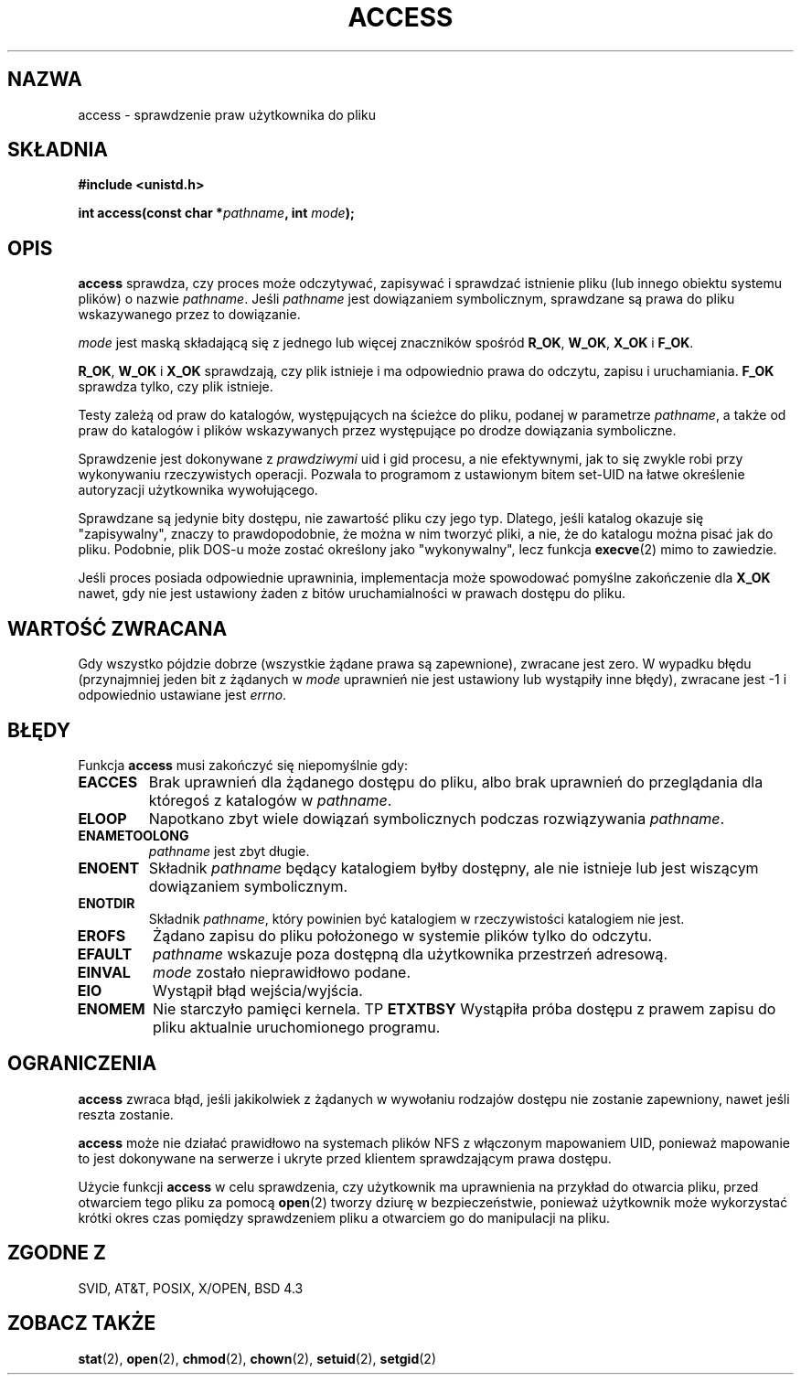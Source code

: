 .\" Hey Emacs! This file is -*- nroff -*- source.
.\"
.\" This manpage is Copyright (C) 1992 Drew Eckhardt;
.\"                               1993 Michael Haardt, Ian Jackson.
.\"
.\" Permission is granted to make and distribute verbatim copies of this
.\" manual provided the copyright notice and this permission notice are
.\" preserved on all copies.
.\"
.\" Permission is granted to copy and distribute modified versions of this
.\" manual under the conditions for verbatim copying, provided that the
.\" entire resulting derived work is distributed under the terms of a
.\" permission notice identical to this one
.\" 
.\" Since the Linux kernel and libraries are constantly changing, this
.\" manual page may be incorrect or out-of-date.  The author(s) assume no
.\" responsibility for errors or omissions, or for damages resulting from
.\" the use of the information contained herein.  The author(s) may not
.\" have taken the same level of care in the production of this manual,
.\" which is licensed free of charge, as they might when working
.\" professionally.
.\" 
.\" Formatted or processed versions of this manual, if unaccompanied by
.\" the source, must acknowledge the copyright and authors of this work.
.\"
.\" Modified Wed Jul 21 19:36:29 1993, Rik Faith (faith@cs.unc.edu)
.\" Modified 21 Aug 1994 by Michael Chastain (mec@shell.portal.com):
.\"   Removed note about old kernel (pre-1.1.44) using wrong id on path.
.\" Modified 18 Mar 1996 by Martin Schulze (joey@infodrom.north.de):
.\"   Stated more clearly how it behaves with symbolic links.
.\" Added correction due to Nick Duffek (nsd@bbc.com), aeb, 960426
.\" Modified Sat Sep 07 18:17:26 MET DST 1996 by Michael Haardt:
.\"   Restrictions for NFS
.\" Modified by Joseph S. Myers <jsm28@cam.ac.uk>, 970909
.\" Modified Tue Jan 13 21:21:03 MET 1998 by Michael Haardt:
.\"   Using access is often insecure
.\" Modified Tue Oct 16 02:40:48 CEST 2001 by aeb
.\" Modified Tue Apr 23 19:51:15 CEST 2002 by Roger Luethi <rl@hellgate.ch>
.\"
.\" Translation 1998 (c) Przemek Borys <pborys@dione.ids.pl>
.\" Last Update: Andrzej Krzysztofowicz <ankry@mif.pg.gda.pl>, Jun 2002,
.\"              manpages 1.51
.\"
.TH ACCESS 2 2002-04-23 "Linux" "Podręcznik programisty Linuksa"
.SH NAZWA
access \- sprawdzenie praw użytkownika do pliku
.SH SKŁADNIA
.nf
.B #include <unistd.h>
.sp
.BI "int access(const char *" pathname ", int " mode );
.fi
.SH OPIS
.B access
sprawdza, czy proces może odczytywać, zapisywać i sprawdzać istnienie
pliku (lub innego obiektu systemu plików) o nazwie
.IR pathname .
Jeśli
.I pathname
jest dowiązaniem symbolicznym, sprawdzane są prawa do pliku wskazywanego przez
to dowiązanie.

.I mode
jest maską składającą się z jednego lub więcej znaczników spośród
.BR R_OK ", " W_OK ", " X_OK " i " F_OK .

.BR R_OK ", " W_OK " i " X_OK
sprawdzają, czy plik istnieje i ma odpowiednio prawa do odczytu, zapisu
i uruchamiania.
.B F_OK
sprawdza tylko, czy plik istnieje.

Testy zależą od praw do katalogów, występujących na ścieżce do pliku,
podanej w parametrze
.IR pathname ,
a także od praw do katalogów i plików wskazywanych przez występujące po drodze
dowiązania symboliczne.

Sprawdzenie jest dokonywane z
.I prawdziwymi
uid i gid procesu, a nie efektywnymi, jak to się zwykle robi przy
wykonywaniu rzeczywistych operacji. Pozwala to programom z ustawionym bitem
set-UID na łatwe określenie autoryzacji użytkownika wywołującego.

Sprawdzane są jedynie bity dostępu, nie zawartość pliku czy jego typ.
Dlatego, jeśli katalog okazuje się "zapisywalny", znaczy to prawdopodobnie,
że można w nim tworzyć pliki, a nie, że do katalogu można pisać jak do pliku.
Podobnie, plik DOS-u może zostać określony jako "wykonywalny", lecz funkcja
.BR execve (2)
mimo to zawiedzie.

Jeśli proces posiada odpowiednie uprawninia, implementacja może spowodować
pomyślne zakończenie dla
.B X_OK
nawet, gdy nie jest ustawiony żaden z bitów uruchamialności w prawach dostępu
do pliku.
.SH "WARTOŚĆ ZWRACANA"
Gdy wszystko pójdzie dobrze (wszystkie żądane prawa są zapewnione), zwracane
jest zero. W wypadku błędu (przynajmniej jeden bit z żądanych w
.I mode
uprawnień nie jest ustawiony lub wystąpiły inne błędy), zwracane jest \-1
i odpowiednio ustawiane jest
.IR errno .
.SH BŁĘDY
Funkcja
.B access
musi zakończyć się niepomyślnie gdy:
.TP
.B EACCES
Brak uprawnień dla żądanego dostępu do pliku, albo brak uprawnień do
przeglądania dla któregoś z katalogów w
.IR pathname .
.TP
.B ELOOP
Napotkano zbyt wiele dowiązań symbolicznych podczas rozwiązywania
.IR pathname .
.TP
.B ENAMETOOLONG
.I pathname
jest zbyt długie.
.TP
.B ENOENT
Składnik
.I pathname
będący katalogiem
byłby dostępny, ale nie istnieje lub jest wiszącym dowiązaniem symbolicznym.
.TP
.B ENOTDIR
Składnik
.IR pathname ,
który powinien być katalogiem w rzeczywistości katalogiem nie jest.
.TP
.B EROFS
Żądano zapisu do pliku położonego w systemie plików tylko do odczytu.
.TP
.B EFAULT
.I pathname
wskazuje poza dostępną dla użytkownika przestrzeń adresową.
.TP
.B EINVAL
.I mode
zostało nieprawidłowo podane.
.TP
.B EIO
Wystąpił błąd wejścia/wyjścia.
.TP
.B ENOMEM
Nie starczyło pamięci kernela.
TP
.B ETXTBSY
Wystąpiła próba dostępu z prawem zapisu do pliku aktualnie uruchomionego
programu.
.SH OGRANICZENIA
.B access
zwraca błąd, jeśli jakikolwiek z żądanych w wywołaniu rodzajów dostępu nie
zostanie zapewniony, nawet jeśli reszta zostanie.
.PP
.B access
może nie działać prawidłowo na systemach plików NFS z włączonym mapowaniem
UID, ponieważ mapowanie to jest dokonywane na serwerze i ukryte przed
klientem sprawdzającym prawa dostępu.
.PP
Użycie funkcji
.B access
w celu sprawdzenia, czy użytkownik ma uprawnienia na przykład do otwarcia
pliku, przed otwarciem tego pliku za pomocą
.BR open (2)
tworzy dziurę w bezpieczeństwie, ponieważ użytkownik może wykorzystać krótki
okres czas pomiędzy sprawdzeniem pliku a otwarciem go do manipulacji na pliku.
.SH "ZGODNE Z"
SVID, AT&T, POSIX, X/OPEN, BSD 4.3
.SH "ZOBACZ TAKŻE"
.BR stat (2),
.BR open (2),
.BR chmod (2),
.BR chown (2),
.BR setuid (2),
.BR setgid (2)
